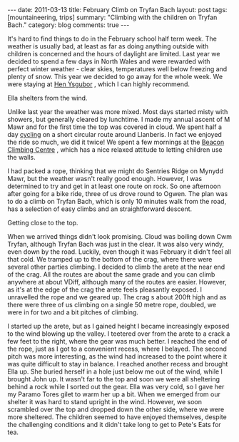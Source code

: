 #+STARTUP: showall indent
#+STARTUP: hidestars
#+OPTIONS: H:3 num:nil tags:nil toc:nil timestamps:nil

#+BEGIN_HTML
---
date: 2011-03-13
title: February Climb on Tryfan Bach
layout: post
tags: [mountaineering, trips]
summary: "Climbing with the children on Tryfan Bach."
category: blog
comments: true
---
#+END_HTML

It's hard to find things to do in the February school half term
week. The weather is usually bad, at least as far as doing anything
outside with children is concerned and the hours of daylight are
limited. Last year we decided to spend a few days in North Wales and
were rewarded with perfect winter weather - clear skies, temperatures
well below freezing and plenty of snow. This year we decided to go
away for the whole week. We were staying at [[http://www.tycochsnowdonia.co.uk/self-catering-sg.asp][Hen Ysgubor]] , which I can
highly recommend.

#+BEGIN_HTML
<div class="photofloatr">
  <p><a class="fancybox-thumb" rel="fancybox-thumb" href="/images/2011-02-tryfan-bach/DSCF1158.JPG"

    title="Ella shelters from the wind.">
    <img src="/images/2011-02-tryfan-bach/DSCF1158.JPG" width="300"
     alt="Ella shelters from the wind."></a></p>
  <p>Ella shelters from the wind.</p>
</div>
#+END_HTML


Unlike last year the weather was more mixed. Most days started misty
with showers, but generally cleared by lunchtime. I made my annual
ascent of M Mawr and for the first time the top was covered in
cloud. We spent half a day [[http://www.ian-barton.com/cycling/llanberis_circuit.html][cycling]] on a short circular route around
Llanberis. In fact we enjoyed the ride so much, we did it twice! We
spent a few mornings at the [[http://www.beaconclimbing.com/][Beacon Climbing Centre]] , which has a nice
relaxed attitude to letting children use the walls.

I had packed a rope, thinking that we might do Sentries Ridge on
Mynydd Mawr, but the weather wasn't really good enough. However, I was
determined to try and get in at least one route on rock. So one
afternoon after going for a bike ride, three of us drove round to
Ogwen. The plan was to do a climb on Tryfan Bach, which is only 10
minutes walk from the road, has a selection of easy climbs and an straightforward
descent.

#+BEGIN_HTML
<div class="photofloatl">
  <p><a class="fancybox-thumb" rel="fancybox-thumb" href="/images/2011-02-tryfan-bach/DSCF1165.JPG"

    title="Getting close to the top.">
    <img src="/images/2011-02-tryfan-bach/DSCF1165.JPG" width="300"
     alt="Getting close to the top."></a></p>
  <p>Getting close to the top.</p>
</div>
#+END_HTML



When we arrived things didn't look promising. Cloud was boiling down
Cwm Tryfan, although Tryfan Bach was just in the clear. It was also
very windy, even down by the road. Luckily, even though it was
February it didn't feel all that cold. We tramped up to the bottom of
the crag, where there were several other parties climbing. I decided
to climb the arete at the near end of the crag. All the routes are
about the same grade and you can climb anywhere at about VDiff,
although many of the routes are easier. However, as it's at the edge
of the crag the arete feels pleasantly exposed. I unravelled the rope
and we geared up. The crag s about 200ft high and as there were three
of us climbing on a single 50 metre rope, doubled, we were in for
two and a bit pitches of climbing.

I started up the arete, but as I gained height I became increasingly
exposed to the wind blowing up the valley. I teetered over from the
arete to a crack a few feet to the right, where the gear was much
better. I reached the end of the rope, just as I got to a convenient
recess, where I belayed. The second pitch was more interesting, as the
wind had increased to the point where it was quite difficult to stay
in balance. I reached another recess and brought Ella up. She buried
herself in a hole just below me out of the wind, while I brought John
up. It wasn't far to the top and soon we were all sheltering behind a
rock while I sorted out the gear. Ella was very cold, so I gave her my
Paramo Tores gilet to warm her up a bit. When we emerged from our
shelter it was hard to stand upright in the wind. However, we soon
scrambled over the top and dropped down the other side, where we were
more sheltered. The children seemed to have enjoyed themselves,
despite the challenging conditions and it didn't take long to get to
Pete's Eats for tea.
